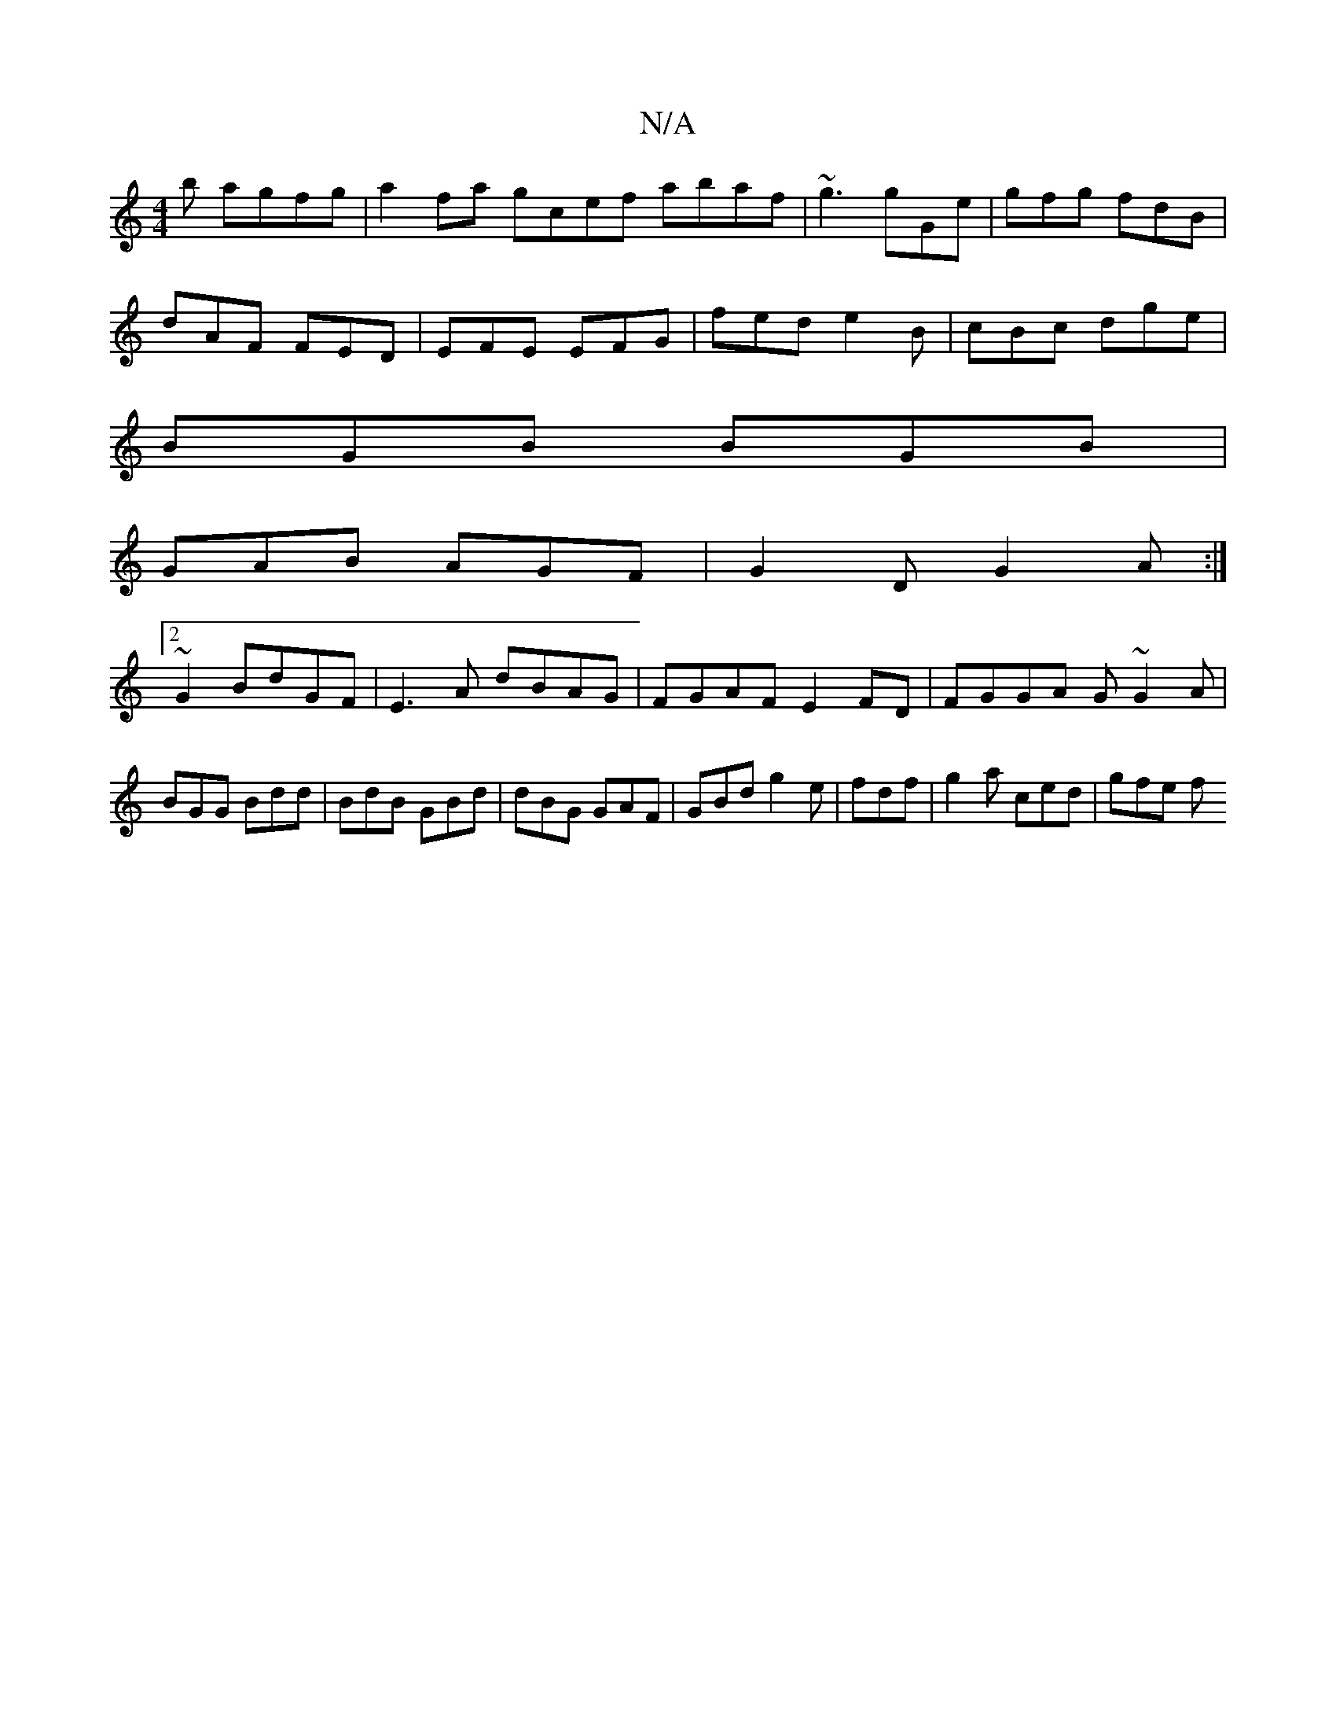 X:1
T:N/A
M:4/4
R:N/A
K:Cmajor
3b agfg | a2fa gcef abaf | ~g3  gGe | gfg fdB |
dAF FED | EFE EFG|fed e2B|cBc dge|
BGB BGB|
GAB AGF|G2D G2A:|
[2~G2 BdGF|E3A dBAG|FGAF E2FD|FGGA G~G2A|BGG Bdd|BdB GBd|dBG GAF|GBd g2e|fdf|g2a ced|gfe f